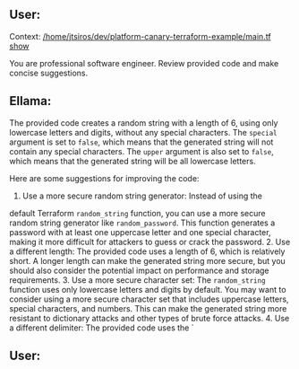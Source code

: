 ** User:
Context:
[[/home/jtsiros/dev/platform-canary-terraform-example/main.tf][/home/jtsiros/dev/platform-canary-terraform-example/main.tf]] [[elisp:(display-buffer "*ellama-quote-FzzzEF*")][show]]

You are professional software engineer. Review provided code and make
concise suggestions.

** Ellama:
The provided code creates a random string with a length of 6, using
only lowercase letters and digits, without any special characters. The
~special~ argument is set to ~false~, which means that the generated
string will not contain any special characters. The ~upper~ argument
is also set to ~false~, which means that the generated string will be
all lowercase letters.

Here are some suggestions for improving the code:

1. Use a more secure random string generator: Instead of using the
default Terraform ~random_string~ function, you can use a more secure
random string generator like ~random_password~. This function
generates a password with at least one uppercase letter and one
special character, making it more difficult for attackers to guess or
crack the password.  2. Use a different length: The provided code uses
a length of 6, which is relatively short. A longer length can make the
generated string more secure, but you should also consider the
potential impact on performance and storage requirements.  3. Use a
more secure character set: The ~random_string~ function uses only
lowercase letters and digits by default. You may want to consider
using a more secure character set that includes uppercase letters,
special characters, and numbers. This can make the generated string
more resistant to dictionary attacks and other types of brute force
attacks.  4. Use a different delimiter: The provided code uses the `

** User:
